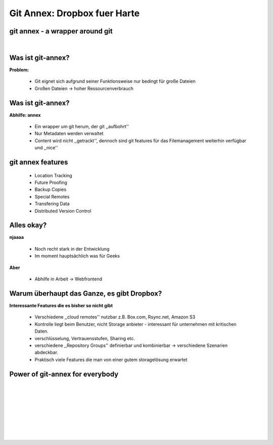 =============================
Git Annex: Dropbox fuer Harte
=============================

.. figure:: /_static/gitcloud.png
   :class: fill

--------------------------------
git annex - a wrapper around git
--------------------------------
|

.. image:: /_static/gylfie.png
   :align: center
   :width: 400px


------------------
Was ist git-annex?
------------------

**Problem:**

    * Git eignet sich aufgrund seiner Funktionsweise nur bedingt für große
      Dateien
    * Großen Dateien → hoher Ressourcenverbrauch

.. image:: /_static/annex.png
   :align: center
   :width: 200px

------------------
Was ist git-annex?
------------------

**Abhilfe: annex**
    
    * Ein wrapper um git herum, der git ,,aufbohrt''
    * Nur Metadaten werden verwaltet 
    * Content wird nicht ,,getrackt'', dennoch sind git features für das
      Filemanagement weiterhin verfügbar und ,,nice''


.. image:: /_static/annex.png
   :align: center
   :width: 200px
    
------------------
git annex features
------------------

    * Location Tracking
    * Future Proofing
    * Backup Copies
    * Special Remotes
    * Transfering Data
    * Distributed Version Control

.. image:: /_static/annex.png
   :align: center
   :width: 200px

-----------
Alles okay?
-----------

**njaaaa**
    
    * Noch recht stark in der Entwicklung
    * Im moment hauptsächlich was für Geeks
    
**Aber**

    * Abhilfe in Arbeit →  Webfrontend


-------------------------------------------
Warum überhaupt das Ganze, es gibt Dropbox?
-------------------------------------------

**Interessante Features die es bisher so nicht gibt**

    * Verschiedene ,,cloud remotes'' nutzbar z.B. Box.com, Rsync.net, Amazon S3
    * Kontrolle liegt beim Benutzer, nicht Storage anbieter - interessant für
      unternehmen mit kritischen Daten.
    * verschlüsselung, Vertrauensstufen, Sharing etc.
    * verschiedene ,,Repository Groups'' definierbar und kombinierbar → 
      verschiedene Szenarien abdeckbar.
    * Praktisch viele Features die man von einer gutem storagelösung erwartet


--------------------------------
Power of git-annex for everybody
--------------------------------

|
|
|
|
|
|

.. raw:: html

    <center><b>Frontend Demo + Dropbox usage video</b></center>

|
|

.. image:: /_static/annex.png
   :align: center
   :width: 200px
